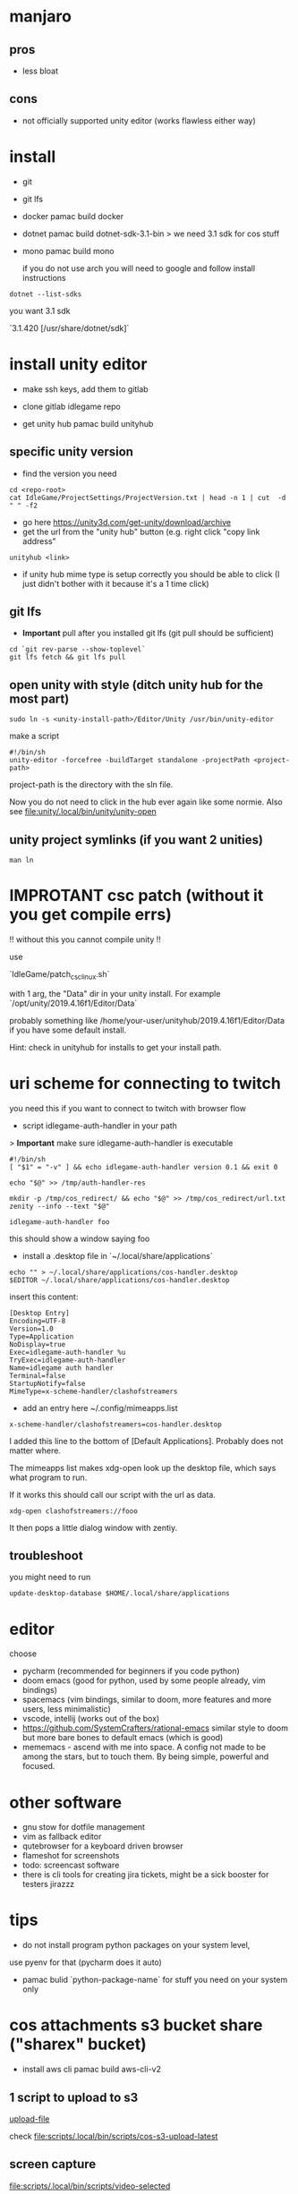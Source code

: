 * manjaro
** pros
- less bloat
** cons
- not officially supported unity editor (works flawless either way)

* install
- git
- git lfs
- docker
  pamac build docker
- dotnet
  pamac build dotnet-sdk-3.1-bin
  > we need 3.1 sdk for cos stuff
- mono
  pamac build mono

  if you do not use arch you will need to google and follow install
  instructions

#+begin_src shell
  dotnet --list-sdks
#+end_src

you want 3.1 sdk

`3.1.420 [/usr/share/dotnet/sdk]`


* install unity editor
- make ssh keys, add them to gitlab
- clone gitlab idlegame repo

- get unity hub
  pamac build unityhub

** specific unity version
- find the version you need
#+begin_src shell
    cd <repo-root>
    cat IdleGame/ProjectSettings/ProjectVersion.txt | head -n 1 | cut  -d " " -f2
#+end_src
- go here https://unity3d.com/get-unity/download/archive
- get the url from the "unity hub" button (e.g. right click "copy link
  address"
#+begin_src shell
  unityhub <link>
#+end_src
- if unity hub mime type is setup correctly you should be able to
  click (I just didn't bother with it because it's a 1 time click)

** git lfs

- **Important** pull after you installed git lfs
  (git pull should be sufficient)

#+begin_src shell
  cd `git rev-parse --show-toplevel`
  git lfs fetch && git lfs pull
#+end_src

** open unity with style (ditch unity hub for the most part)


#+begin_src shell
  sudo ln -s <unity-install-path>/Editor/Unity /usr/bin/unity-editor
#+end_src

make a script

#+begin_src shell
  #!/bin/sh
  unity-editor -forcefree -buildTarget standalone -projectPath <project-path>
#+end_src

project-path is the directory with the sln file.

Now you do not need to click in the hub ever again like some normie.
Also see [[file:unity/.local/bin/unity/unity-open][file:unity/.local/bin/unity/unity-open]]


** unity project symlinks (if you want 2 unities)

#+begin_src shell
  man ln
#+end_src


* IMPROTANT csc patch (without it you get compile errs)

!! without this you cannot compile unity !!

use

`IdleGame/patch_csc_linux.sh`

with 1 arg, the "Data" dir in your unity install. For example `/opt/unity/2019.4.16f1/Editor/Data`

probably something like /home/your-user/unityhub/2019.4.16f1/Editor/Data
if you have some default install.

Hint: check in unityhub for installs to get your install path.


* uri scheme for connecting to twitch
you need this if you want to connect to twitch with browser flow

- script idlegame-auth-handler in your path

> *Important* make sure idlegame-auth-handler is executable

#+begin_src shell
#!/bin/sh
[ "$1" = "-v" ] && echo idlegame-auth-handler version 0.1 && exit 0

echo "$@" >> /tmp/auth-handler-res

mkdir -p /tmp/cos_redirect/ && echo "$@" >> /tmp/cos_redirect/url.txt
zenity --info --text "$@"
#+end_src

#+begin_src
idlegame-auth-handler foo
#+end_src

this should show a window saying foo


- install a .desktop file in `~/.local/share/applications`

#+begin_src shell
  echo "" > ~/.local/share/applications/cos-handler.desktop
  $EDITOR ~/.local/share/applications/cos-handler.desktop
#+end_src

insert this content:

#+begin_src Conf[Desktop]
[Desktop Entry]
Encoding=UTF-8
Version=1.0
Type=Application
NoDisplay=true
Exec=idlegame-auth-handler %u
TryExec=idlegame-auth-handler
Name=idlegame auth handler
Terminal=false
StartupNotify=false
MimeType=x-scheme-handler/clashofstreamers
#+end_src

- add an entry here ~/.config/mimeapps.list

#+begin_src
x-scheme-handler/clashofstreamers=cos-handler.desktop
#+end_src

I added this line to the bottom of [Default Applications].
Probably does not matter where.

The mimeapps list makes xdg-open look up the desktop file, which says
what program to run.

If it works this should call our script with the url as data.

#+begin_src shell
  xdg-open clashofstreamers://fooo
#+end_src


It then pops a little dialog window with zentiy.

** troubleshoot

you might need to run
#+begin_src
update-desktop-database $HOME/.local/share/applications
#+end_src


* editor
choose
- pycharm (recommended for beginners if you code python)
- doom emacs (good for python, used by some people already, vim bindings)
- spacemacs (vim bindings, similar to doom, more features and more
  users, less minimalistic)
- vscode, intellij (works out of the box)
- https://github.com/SystemCrafters/rational-emacs similar style to
  doom but more bare bones to default emacs (which is good)
- mememacs - ascend with me into space. A config not made to be among
  the stars, but to touch them. By being simple, powerful and focused.

* other software
- gnu stow for dotfile management
- vim as fallback editor
- qutebrowser for a keyboard driven browser
- flameshot for screenshots
- todo: screencast software
- there is cli tools for creating jira tickets, might be a sick booster for testers
  jirazzz

* tips
- do not install program python packages on your system level,
use pyenv for that (pycharm does it auto)
- pamac bulid `python-package-name` for stuff you need on your system only


* cos attachments s3 bucket share ("sharex" bucket)

- install aws cli
  pamac build aws-cli-v2

** 1 script to upload to s3

   [[file:scripts/.local/bin/scripts/s3-cos-attch-upload::export AWS_ACCESS_KEY_ID][upload-file]]

   check
   [[file:scripts/.local/bin/scripts/cos-s3-upload-latest][file:scripts/.local/bin/scripts/cos-s3-upload-latest]]

** screen capture

[[file:scripts/.local/bin/scripts/video-selected][file:scripts/.local/bin/scripts/video-selected]]

- depends on `slop`
#+begin_src
pamac build slop-git
#+end_src

modify to your desire.

** walkthrough make video selected (screen capture)

- bind `video-selected` to a keybind, probably with your wm (eg. KDE
  plasma) (just in i3 config of course)
- hello I selected (see vid) (showcase)
- second invoke of the script finishes the current recording
  [[https://s3.eu-central-1.amazonaws.com/cos-dev-attachments/ShareX/ben/6219cca7-6358-45ac-877a-7e4c9aa6b153-box-220708-1137-33.mp4]]

- invoke the script `s3-cos-attch-upload` on the file
- you can of course make a version that does that auto

- I use /tmp/recordingpid to show "recording" in my wms modeline.
  as long as /tmp/recordingpid exists, you are recording

  actually I think you want some kind of feedback like this

  `killall ffmpeg` also works to kill anything running




** aws profile
you can pass --profile to the aws cli.
Less secure because you have permanent tokens on a plain file on your system.

- in ~/.aws/config
#+begin_src conf
[sharex]
region = eu-central-1
#+end_src

- in ~/.aws/credentials
#+begin_src conf
[sharex]
aws_access_key_id=UUUUUUUUUUUUUUUUUUUU
aws_secret_access_key=uuuuUUUUUUUUUUUUUUUUUUUUUUUUUUUUUUUUUUUU
#+end_src

* troubleshoot

** unity hub closes instant
- invoke unity hub via the command line to get the errors
  (general tip anyway)
- There is some bug when it tries to update,
  update or reinstall with pacman (or pamac)

** “connection interrupted” in your browser
caused by docker
maybe this helps https://success.mirantis.com/article/how-do-i-configure-the-default-bridge-docker0-network-for-docker-engine-to-a-different-subnet

* notes
** at the time of writing I did not make airtest recording work
honestly don't really know why you want it
code your airtest with the repl running instead to have instant feedback, ask Ben to set it up


* prefab merge tool (only if you work with prefabs)

[mergetool “unityyamlmerge”] trustExitCode = false cmd = <unity-install-path>Unity-2019.2.8f1/Editor/Data/Tools/UnityYAMLMerge merge -h -p “$BASE” “$REMOTE” “$LOCAL” “$MERGED”


* xsessions
https://wiki.archlinux.org/title/Display_manager#Session_configuration

/usr/share/xsessions/

#+begin_quote
To add/remove entries to your display manager's session list; create/remove the .desktop files in /usr/share/xsessions/ as desired.
#+end_quote

For context your display manager is the login screen.

ctrl + alt + f1...f8 : switch to another tty
7 is usually the "graphical one"

You can also switch to another tty and start your window manager from
there (for trying out).
You login and it starts xterm, then you can startx (if not already
running somewhere).

what I do is I use this:
https://aur.archlinux.org/packages/xinit-xsession

and I start stumpwm in my ~/.xinitrc
This way the only thing I need to worry about is ~/.xinitrc.

It is easy to make a mistake and your window manager wont start.
Do not panic.
Go to another tty and fix the files with a terminal editor.
Common mistakes
- some path is wrong and the program does not exist
- you accidentally do not start a window manager
- you have a script that starts you window manager and it is not executable
Follow the documentation of the wm you like to try + the above linked
arch wiki page.

